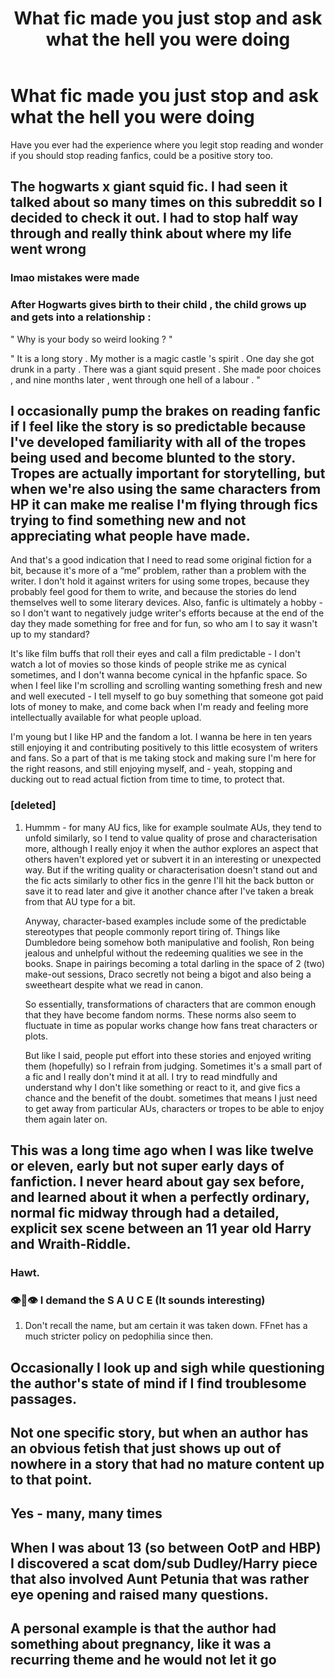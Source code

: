 #+TITLE: What fic made you just stop and ask what the hell you were doing

* What fic made you just stop and ask what the hell you were doing
:PROPERTIES:
:Author: Davies_black
:Score: 28
:DateUnix: 1599478129.0
:DateShort: 2020-Sep-07
:FlairText: Request
:END:
Have you ever had the experience where you legit stop reading and wonder if you should stop reading fanfics, could be a positive story too.


** The hogwarts x giant squid fic. I had seen it talked about so many times on this subreddit so I decided to check it out. I had to stop half way through and really think about where my life went wrong
:PROPERTIES:
:Author: Parthox
:Score: 34
:DateUnix: 1599489492.0
:DateShort: 2020-Sep-07
:END:

*** lmao mistakes were made
:PROPERTIES:
:Author: Darkhorse_17
:Score: 3
:DateUnix: 1599512552.0
:DateShort: 2020-Sep-08
:END:


*** After Hogwarts gives birth to their child , the child grows up and gets into a relationship :

" Why is your body so weird looking ? "

" It is a long story . My mother is a magic castle 's spirit . One day she got drunk in a party . There was a giant squid present . She made poor choices , and nine months later , went through one hell of a labour . "
:PROPERTIES:
:Author: jhunkubir_hazra
:Score: 1
:DateUnix: 1599718728.0
:DateShort: 2020-Sep-10
:END:


** I occasionally pump the brakes on reading fanfic if I feel like the story is so predictable because I've developed familiarity with all of the tropes being used and become blunted to the story. Tropes are actually important for storytelling, but when we're also using the same characters from HP it can make me realise I'm flying through fics trying to find something new and not appreciating what people have made.

And that's a good indication that I need to read some original fiction for a bit, because it's more of a “me” problem, rather than a problem with the writer. I don't hold it against writers for using some tropes, because they probably feel good for them to write, and because the stories do lend themselves well to some literary devices. Also, fanfic is ultimately a hobby - so I don't want to negatively judge writer's efforts because at the end of the day they made something for free and for fun, so who am I to say it wasn't up to my standard?

It's like film buffs that roll their eyes and call a film predictable - I don't watch a lot of movies so those kinds of people strike me as cynical sometimes, and I don't wanna become cynical in the hpfanfic space. So when I feel like I'm scrolling and scrolling wanting something fresh and new and well executed - I tell myself to go buy something that someone got paid lots of money to make, and come back when I'm ready and feeling more intellectually available for what people upload.

I'm young but I like HP and the fandom a lot. I wanna be here in ten years still enjoying it and contributing positively to this little ecosystem of writers and fans. So a part of that is me taking stock and making sure I'm here for the right reasons, and still enjoying myself, and - yeah, stopping and ducking out to read actual fiction from time to time, to protect that.
:PROPERTIES:
:Author: Bumblerina
:Score: 13
:DateUnix: 1599482060.0
:DateShort: 2020-Sep-07
:END:

*** [deleted]
:PROPERTIES:
:Score: 6
:DateUnix: 1599488595.0
:DateShort: 2020-Sep-07
:END:

**** Hummm - for many AU fics, like for example soulmate AUs, they tend to unfold similarly, so I tend to value quality of prose and characterisation more, although I really enjoy it when the author explores an aspect that others haven't explored yet or subvert it in an interesting or unexpected way. But if the writing quality or characterisation doesn't stand out and the fic acts similarly to other fics in the genre I'll hit the back button or save it to read later and give it another chance after I've taken a break from that AU type for a bit.

Anyway, character-based examples include some of the predictable stereotypes that people commonly report tiring of. Things like Dumbledore being somehow both manipulative and foolish, Ron being jealous and unhelpful without the redeeming qualities we see in the books. Snape in pairings becoming a total darling in the space of 2 (two) make-out sessions, Draco secretly not being a bigot and also being a sweetheart despite what we read in canon.

So essentially, transformations of characters that are common enough that they have become fandom norms. These norms also seem to fluctuate in time as popular works change how fans treat characters or plots.

But like I said, people put effort into these stories and enjoyed writing them (hopefully) so I refrain from judging. Sometimes it's a small part of a fic and I really don't mind it at all. I try to read mindfully and understand why I don't like something or react to it, and give fics a chance and the benefit of the doubt. sometimes that means I just need to get away from particular AUs, characters or tropes to be able to enjoy them again later on.
:PROPERTIES:
:Author: Bumblerina
:Score: 11
:DateUnix: 1599490683.0
:DateShort: 2020-Sep-07
:END:


** This was a long time ago when I was like twelve or eleven, early but not super early days of fanfiction. I never heard about gay sex before, and learned about it when a perfectly ordinary, normal fic midway through had a detailed, explicit sex scene between an 11 year old Harry and Wraith-Riddle.
:PROPERTIES:
:Author: TheHeadlessScholar
:Score: 10
:DateUnix: 1599508391.0
:DateShort: 2020-Sep-08
:END:

*** Hawt.
:PROPERTIES:
:Author: Darkhorse_17
:Score: 2
:DateUnix: 1599512593.0
:DateShort: 2020-Sep-08
:END:


*** 👁👄👁 I demand the S A U C E (It sounds interesting)
:PROPERTIES:
:Author: Potatochildren
:Score: 1
:DateUnix: 1599526056.0
:DateShort: 2020-Sep-08
:END:

**** Don't recall the name, but am certain it was taken down. FFnet has a much stricter policy on pedophilia since then.
:PROPERTIES:
:Author: TheHeadlessScholar
:Score: 2
:DateUnix: 1599538219.0
:DateShort: 2020-Sep-08
:END:


** Occasionally I look up and sigh while questioning the author's state of mind if I find troublesome passages.
:PROPERTIES:
:Author: Uncommonality
:Score: 5
:DateUnix: 1599492912.0
:DateShort: 2020-Sep-07
:END:


** Not one specific story, but when an author has an obvious fetish that just shows up out of nowhere in a story that had no mature content up to that point.
:PROPERTIES:
:Author: timthomas299
:Score: 3
:DateUnix: 1599518841.0
:DateShort: 2020-Sep-08
:END:


** Yes - many, many times
:PROPERTIES:
:Author: ifindtrouble
:Score: 2
:DateUnix: 1599493894.0
:DateShort: 2020-Sep-07
:END:


** When I was about 13 (so between OotP and HBP) I discovered a scat dom/sub Dudley/Harry piece that also involved Aunt Petunia that was rather eye opening and raised many questions.
:PROPERTIES:
:Author: kpmgeek
:Score: 2
:DateUnix: 1599610786.0
:DateShort: 2020-Sep-09
:END:


** A personal example is that the author had something about pregnancy, like it was a recurring theme and he would not let it go
:PROPERTIES:
:Author: Davies_black
:Score: 1
:DateUnix: 1599552881.0
:DateShort: 2020-Sep-08
:END:
